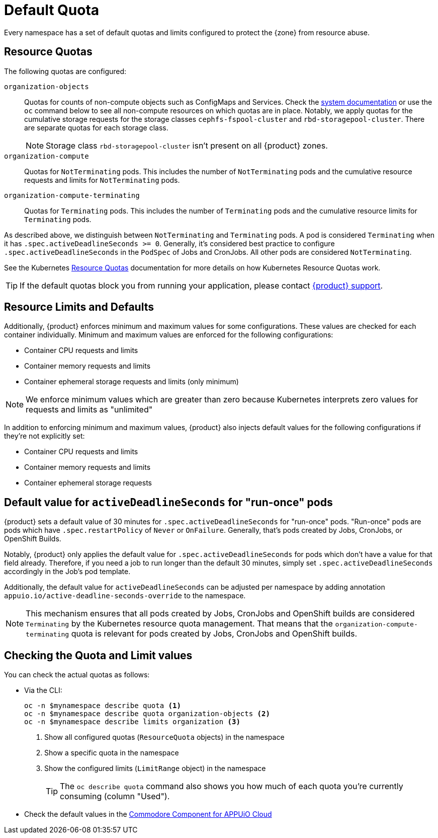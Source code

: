 = Default Quota

Every namespace has a set of default quotas and limits configured to protect the {zone} from resource abuse.

== Resource Quotas

The following quotas are configured:

`organization-objects`:: Quotas for counts of non-compute objects such as ConfigMaps and Services.
Check the https://kb.vshn.ch/appuio-cloud/references/quality-requirements/performance/resource-quota.html[system documentation] or use the `oc` command below to see all non-compute resources on which quotas are in place.
Notably, we apply quotas for the cumulative storage requests for the storage classes `cephfs-fspool-cluster` and `rbd-storagepool-cluster`.
There are separate quotas for each storage class.
+
NOTE: Storage class `rbd-storagepool-cluster` isn't present on all {product} zones.
`organization-compute`:: Quotas for `NotTerminating` pods.
This includes the number of `NotTerminating` pods and the cumulative resource requests and limits for `NotTerminating` pods.
`organization-compute-terminating`:: Quotas for `Terminating` pods.
This includes the number of `Terminating` pods and the cumulative resource limits for `Terminating` pods.

As described above, we distinguish between `NotTerminating` and `Terminating` pods.
A pod is considered `Terminating` when it has `.spec.activeDeadlineSeconds >= 0`.
Generally, it's considered best practice to configure `.spec.activeDeadlineSeconds` in the `PodSpec` of Jobs and CronJobs.
All other pods are considered `NotTerminating`.

See the Kubernetes https://kubernetes.io/docs/concepts/policy/resource-quotas[Resource Quotas] documentation for more details on how Kubernetes Resource Quotas work.

TIP: If the default quotas block you from running your application, please contact xref:contact.adoc[{product} support].

== Resource Limits and Defaults

Additionally, {product} enforces minimum and maximum values for some configurations.
These values are checked for each container individually.
Minimum and maximum values are enforced for the following configurations:

* Container CPU requests and limits
* Container memory requests and limits
* Container ephemeral storage requests and limits (only minimum)

NOTE: We enforce minimum values which are greater than zero because Kubernetes interprets zero values for requests and limits as "unlimited"

In addition to enforcing minimum and maximum values, {product} also injects default values for the following configurations if they're not explicitly set:

* Container CPU requests and limits
* Container memory requests and limits
* Container ephemeral storage requests

[#activedeadlineseconds]
== Default value for `activeDeadlineSeconds` for "run-once" pods

{product} sets a default value of 30 minutes for `.spec.activeDeadlineSeconds` for "run-once" pods.
"Run-once" pods are pods which have `.spec.restartPolicy` of `Never` or `OnFailure`.
Generally, that's pods created by Jobs, CronJobs, or OpenShift Builds.

Notably, {product} only applies the default value for `.spec.activeDeadlineSeconds` for pods which don't have a value for that field already.
Therefore, if you need a job to run longer than the default 30 minutes, simply set `.spec.activeDeadlineSeconds` accordingly in the Job's pod template.

Additionally, the default value for `activeDeadlineSeconds` can be adjusted per namespace by adding annotation `appuio.io/active-deadline-seconds-override` to the namespace.

[NOTE]
====
This mechanism ensures that all pods created by Jobs, CronJobs and OpenShift builds are considered `Terminating` by the Kubernetes resource quota management.
That means that the `organization-compute-terminating` quota is relevant for pods created by Jobs, CronJobs and OpenShift builds.
====

== Checking the Quota and Limit values

You can check the actual quotas as follows:

* Via the CLI:
+
[source,bash]
----
oc -n $mynamespace describe quota <1>
oc -n $mynamespace describe quota organization-objects <2>
oc -n $mynamespace describe limits organization <3>
----
<1> Show all configured quotas (`ResourceQuota` objects) in the namespace
<2> Show a specific quota in the namespace
<3> Show the configured limits (`LimitRange` object) in the namespace
+
TIP: The `oc describe quota` command also shows you how much of each quota you're currently consuming (column "Used").

* Check the default values in the https://github.com/appuio/component-appuio-cloud/blob/master/class/defaults.yml#L37[Commodore Component for APPUiO Cloud]
